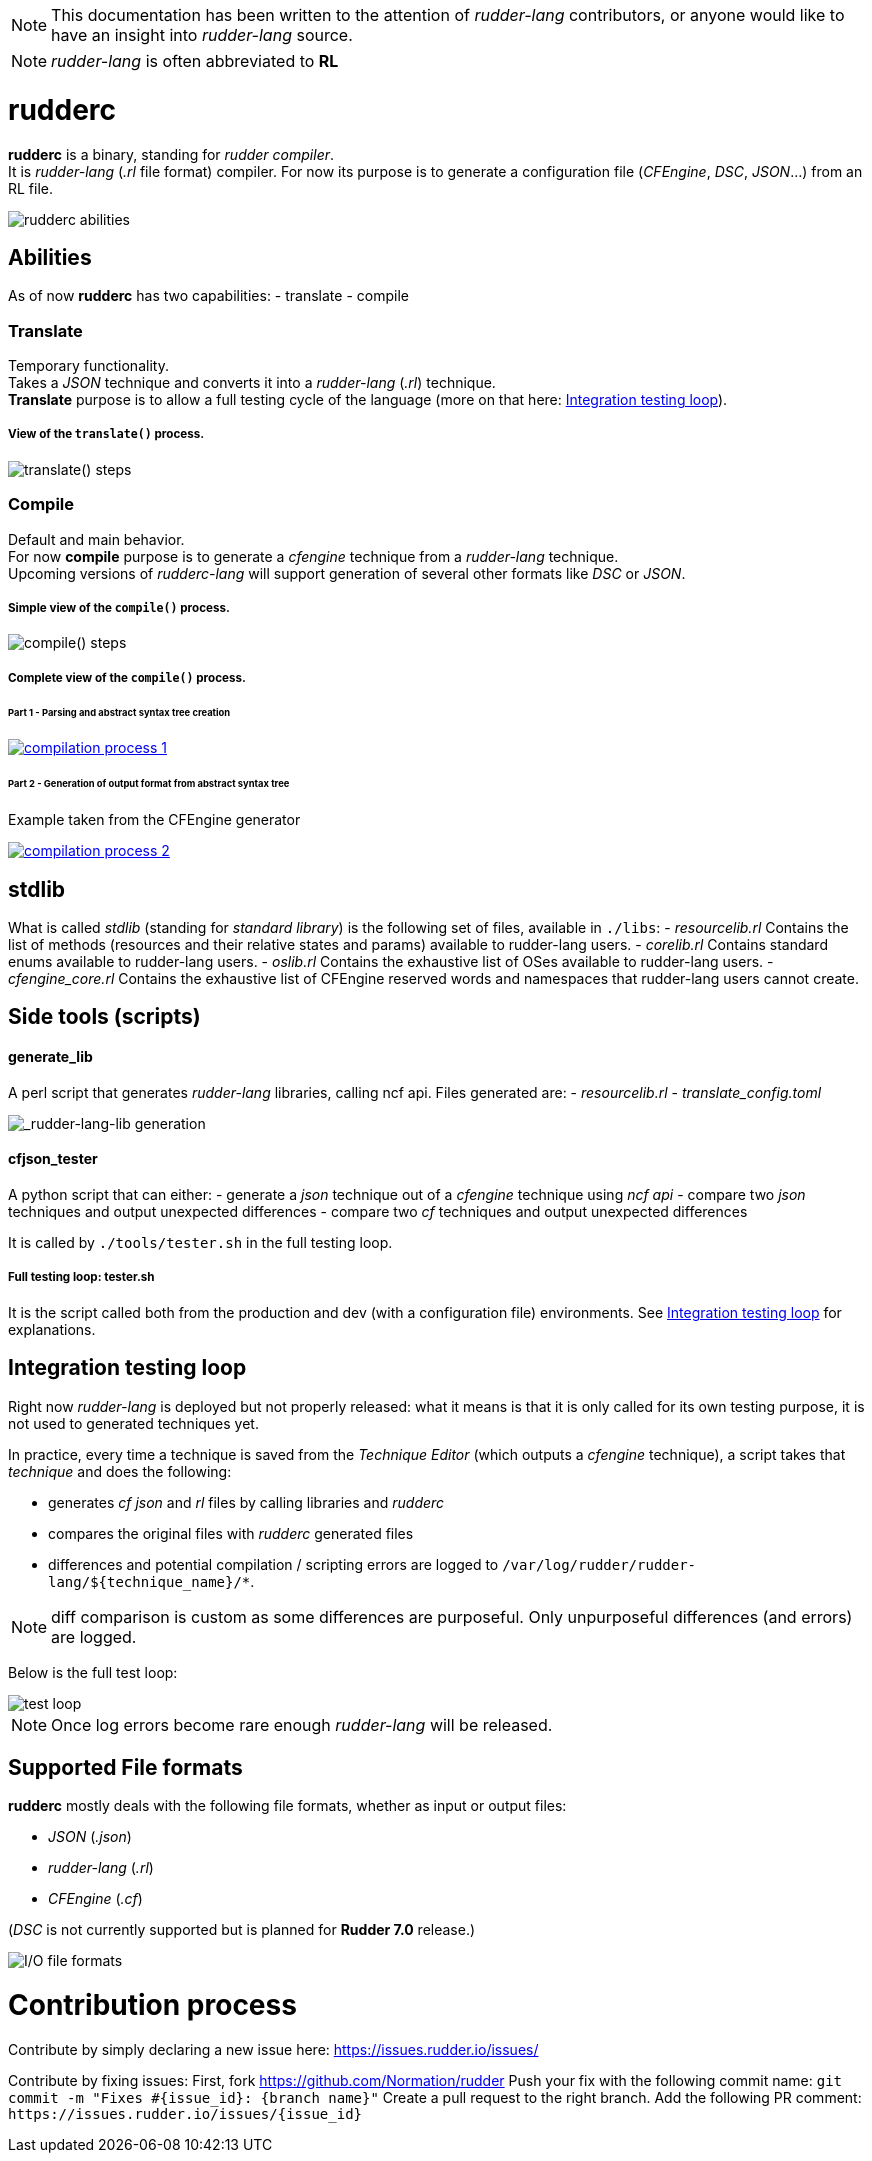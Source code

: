 :imagesdir: resources/

NOTE: This documentation has been written to the attention of _rudder-lang_ contributors, or anyone would like to have an insight into _rudder-lang_ source.

NOTE: _rudder-lang_ is often abbreviated to *RL*

= rudderc
*rudderc* is a binary, standing for _rudder compiler_. +
It is _rudder-lang_ (_.rl_ file format) compiler.
For now its purpose is to generate a configuration file (_CFEngine_, _DSC_, _JSON_...) from an RL file.

[align=center]
image::rudderc.svg[rudderc abilities]

== Abilities

As of now *rudderc* has two capabilities:
- translate
- compile

=== Translate
Temporary functionality. +
Takes a _JSON_ technique and converts it into a _rudder-lang_ (_.rl_) technique. +
*Translate* purpose is to allow a full testing cycle of the language (more on that here: <<integration-testing-loop>>).

===== View of the `translate()` process.
[align=center]
image::translate.svg[translate() steps]

=== Compile
Default and main behavior. +
For now *compile* purpose is to generate a _cfengine_ technique from a _rudder-lang_ technique. +
Upcoming versions of _rudderc-lang_ will support generation of several other formats like _DSC_ or _JSON_.

===== Simple view of the `compile()` process.
[align=center]
image::compile.svg[compile() steps]

===== Complete view of the `compile()` process.

====== Part 1 - Parsing and abstract syntax tree creation 

image::compilation-process-1.svg[link="compilation-process-1.svg"]

====== Part 2 - Generation of output format from abstract syntax tree
Example taken from the CFEngine generator

image::compilation-process-2.svg[link="compilation-process-2.svg"]

== *stdlib*
What is called _stdlib_ (standing for _standard library_) is the following set of files, available in `./libs`:
- _resourcelib.rl_
Contains the list of methods (resources and their relative states and params) available to rudder-lang users.
- _corelib.rl_
Contains standard enums available to rudder-lang users.
- _oslib.rl_
Contains the exhaustive list of OSes available to rudder-lang users.
- _cfengine_core.rl_
Contains the exhaustive list of CFEngine reserved words and namespaces that rudder-lang users cannot create.


== Side tools (scripts)
==== generate_lib
A perl script that generates _rudder-lang_ libraries, calling ncf api.
Files generated are:
- _resourcelib.rl_
- _translate_config.toml_

[align=center]
image::generate-lib.svg[_rudder-lang-lib generation]

==== cfjson_tester
A python script that can either:
- generate a _json_ technique out of a _cfengine_ technique using _ncf api_
- compare two _json_ techniques and output unexpected differences
- compare two _cf_ techniques and output unexpected differences

It is called by `./tools/tester.sh` in the full testing loop.

===== Full testing loop: tester.sh
It is the script called both from the production and dev (with a configuration file) environments.
See <<integration-testing-loop>> for explanations.

[[integration-testing-loop]]
== Integration testing loop

Right now _rudder-lang_ is deployed but not properly released: what it means is that it is only called for its own testing purpose, it is not used to generated techniques yet.

In practice, every time a technique is saved from the _Technique Editor_ (which outputs a _cfengine_ technique), a script takes that _technique_ and does the following:

- generates _cf_ _json_ and _rl_ files by calling libraries and _rudderc_
- compares the original files with _rudderc_ generated files
- differences and potential compilation / scripting errors are logged to `/var/log/rudder/rudder-lang/${technique_name}/*`.

NOTE: diff comparison is custom as some differences are purposeful. Only unpurposeful differences (and errors) are logged. 

Below is the full test loop:

image::test-loop.svg[test loop]

NOTE: Once log errors become rare enough _rudder-lang_ will be released.

== Supported File formats
*rudderc* mostly deals with the following file formats, whether as input or output files:

- _JSON_ (_.json_)
- _rudder-lang_ (_.rl_)
- _CFEngine_ (_.cf_)

(_DSC_ is not currently supported but is planned for *Rudder 7.0* release.)

[align=center]
image::io-file-formats.svg[I/O file formats]

= Contribution process
Contribute by simply declaring a new issue here: https://issues.rudder.io/issues/

Contribute by fixing issues: 
First, fork https://github.com/Normation/rudder
Push your fix with the following commit name: `git commit -m "Fixes #{issue_id}: {branch name}"`
Create a pull request to the right branch. Add the following PR comment: `+https://issues.rudder.io/issues/{issue_id}+`